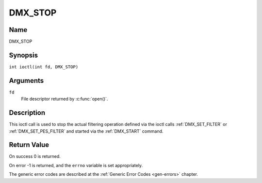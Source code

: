 .. SPDX-License-Identifier: GFDL-1.1-no-invariants-or-later
.. c:namespace:: DTV.dmx

.. _DMX_STOP:

========
DMX_STOP
========

Name
----

DMX_STOP

Synopsis
--------

.. c:macro:: DMX_STOP

``int ioctl(int fd, DMX_STOP)``

Arguments
---------

``fd``
    File descriptor returned by :c:func:`open()`.

Description
-----------

This ioctl call is used to stop the actual filtering operation defined
via the ioctl calls :ref:`DMX_SET_FILTER` or :ref:`DMX_SET_PES_FILTER` and
started via the :ref:`DMX_START` command.

Return Value
------------

On success 0 is returned.

On error -1 is returned, and the ``errno`` variable is set
appropriately.

The generic error codes are described at the
:ref:`Generic Error Codes <gen-errors>` chapter.
